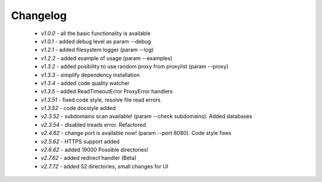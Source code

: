 Changelog
------------
    * *v1.0.0* - all the basic functionality is available
    * *v1.0.1* - added debug level as param --debug
    * *v1.2.1* - added filesystem logger (param --log)
    * *v1.2.2* - added example of usage (param --examples)
    * *v1.3.2* - added posibility to use random proxy from proxylist (param --proxy)
    * *v1.3.3* - simplify dependency installation    
    * *v1.3.4* - added code quality watcher    
    * *v1.3.5* - added ReadTimeoutError ProxyError handlers
    * *v1.3.51* - fixed code style, resolve file read errors
    * *v1.3.52* - code docstyle added
    * *v2.3.52* - subdomains scan available! (param --check subdomains). Added databases
    * *v2.3.54* - disabled treads error. Refactored
    * *v2.4.62* - change port is available now! (param --port 8080). Code style fixes
    * *v2.5.62* - HTTPS support added
    * *v2.6.62* - added 19000 Possible directories!
    * *v2.7.62* - added redirect handler (Beta)
    * *v2.7.72* - added 52 directories, small changes for UI

